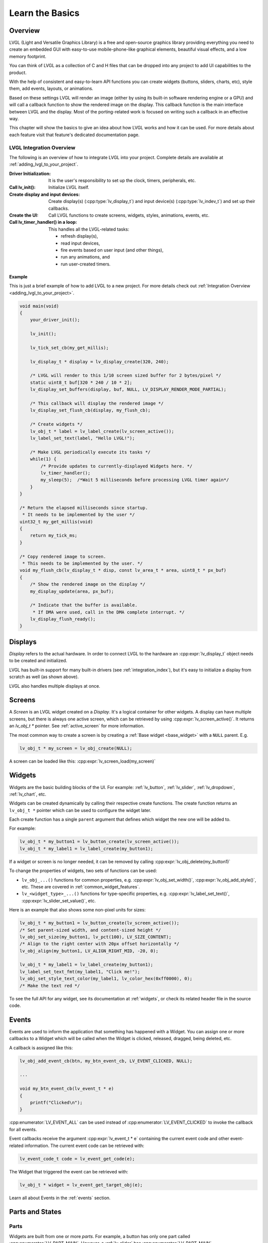 .. _learn_the_basics:

================
Learn the Basics
================

Overview
********

LVGL (Light and Versatile Graphics Library) is a free and open-source graphics
library providing everything you need to create an embedded GUI with easy-to-use
mobile-phone-like graphical elements, beautiful visual effects, and a low memory
footprint.

You can think of LVGL as a collection of C and H files that can be dropped into
any project to add UI capabilities to the product.

With the help of consistent and easy-to-learn API functions you can create widgets
(buttons, sliders, charts, etc), style them, add events, layouts, or animations.

Based on these settings LVGL will render an image (either by using its built-in
software rendering engine or a GPU) and will call a callback function to show
the rendered image on the display. This callback function is the main interface
between LVGL and the display. Most of the porting-related work is focused on
writing such a callback in an effective way.

This chapter will show the basics to give an idea about how LVGL works and how it can be used.
For more details about each feature visit that feature's dedicated documentation page.


.. _lvgl_integration_overview:

LVGL Integration Overview
-------------------------

The following is an overview of how to integrate LVGL into your project.  Complete
details are available at :ref:`adding_lvgl_to_your_project`.

:Driver Initialization:              It is the user's responsibility to set up the
                                     clock, timers, peripherals, etc.
:Call lv_init():                     Initialize LVGL itself.
:Create display and input devices:   Create display(s) (:cpp:type:`lv_display_t`)
                                     and input device(s)  (:cpp:type:`lv_indev_t`)
                                     and set up their callbacks.
:Create the UI:                      Call LVGL functions to create screens, widgets,
                                     styles, animations, events, etc.
:Call lv_timer_handler() in a loop:  This handles all the LVGL-related tasks:

   - refresh display(s),
   - read input devices,
   - fire events based on user input (and other things),
   - run any animations, and
   - run user-created timers.


Example
~~~~~~~

This is just a brief example of how to add LVGL to a new project. For more details
check out :ref:`Integration Overview <adding_lvgl_to_your_project>`.

.. code-block:: c

    void main(void)
    {
        your_driver_init();

        lv_init();

        lv_tick_set_cb(my_get_millis);

        lv_display_t * display = lv_display_create(320, 240);

        /* LVGL will render to this 1/10 screen sized buffer for 2 bytes/pixel */
        static uint8_t buf[320 * 240 / 10 * 2];
        lv_display_set_buffers(display, buf, NULL, LV_DISPLAY_RENDER_MODE_PARTIAL);

        /* This callback will display the rendered image */
        lv_display_set_flush_cb(display, my_flush_cb);

        /* Create widgets */
        lv_obj_t * label = lv_label_create(lv_screen_active());
        lv_label_set_text(label, "Hello LVGL!");

        /* Make LVGL periodically execute its tasks */
        while(1) {
            /* Provide updates to currently-displayed Widgets here. */
            lv_timer_handler();
            my_sleep(5);  /*Wait 5 milliseconds before processing LVGL timer again*/
        }
    }

    /* Return the elapsed milliseconds since startup.
     * It needs to be implemented by the user */
    uint32_t my_get_millis(void)
    {
        return my_tick_ms;
    }

    /* Copy rendered image to screen.
     * This needs to be implemented by the user. */
    void my_flush_cb(lv_display_t * disp, const lv_area_t * area, uint8_t * px_buf)
    {
        /* Show the rendered image on the display */
        my_display_update(area, px_buf);

        /* Indicate that the buffer is available.
         * If DMA were used, call in the DMA complete interrupt. */
        lv_display_flush_ready();
    }



.. _basics_displays:

Displays
********

*Display* refers to the actual hardware. In order to connect LVGL to the hardware an :cpp:expr:`lv_display_t`
object needs to be created and initialized.

LVGL has built-in support for many built-in drivers (see :ref:`integration_index`), but it's easy to initialize a
display from scratch as well (as shown above).

LVGL also handles multiple displays at once.



.. _basics_screens:

Screens
*******

A *Screen* is an LVGL widget created on a *Display*. It's a logical container for other widgets. A display can
have multiple screens, but there is always one active screen, which can be retrieved by using :cpp:expr:`lv_screen_active()`.
It returns an `lv_obj_t *` pointer. See :ref:`active_screen` for more information.

The most common way to create a screen is by creating a :ref:`Base widget <base_widget>` with a ``NULL`` parent. E.g.

.. code-block:: c

    lv_obj_t * my_screen = lv_obj_create(NULL);

A screen can be loaded like this: :cpp:expr:`lv_screen_load(my_screen)`



.. _basics:widgets:

Widgets
*******

Widgets are the basic building blocks of the UI. For example:
:ref:`lv_button`, :ref:`lv_slider`, :ref:`lv_dropdown`, :ref:`lv_chart`, etc.

Widgets can be created dynamically by calling their respective create functions. The
create function returns an ``lv_obj_t *`` pointer which can be used to configure the widget later.

Each create function has a single ``parent`` argument that defines which widget the new one will be added to.

For example:

.. code-block:: c

    lv_obj_t * my_button1 = lv_button_create(lv_screen_active());
    lv_obj_t * my_label1 = lv_label_create(my_button1);

If a widget or screen is no longer needed, it can be removed by calling
:cpp:expr:`lv_obj_delete(my_button1)`

To change the properties of widgets, two sets of functions can be used:

- ``lv_obj_...()`` functions for common properties, e.g. :cpp:expr:`lv_obj_set_width()`, :cpp:expr:`lv_obj_add_style()`, etc. These are covered in :ref:`common_widget_features`.

- ``lv_<widget_type>_...()`` functions for type-specific properties, e.g.  :cpp:expr:`lv_label_set_text()`, :cpp:expr:`lv_slider_set_value()`, etc.

Here is an example that also shows some non-pixel units for sizes:

.. code-block:: c

    lv_obj_t * my_button1 = lv_button_create(lv_screen_active());
    /* Set parent-sized width, and content-sized height */
    lv_obj_set_size(my_button1, lv_pct(100), LV_SIZE_CONTENT);
    /* Align to the right center with 20px offset horizontally */
    lv_obj_align(my_button1, LV_ALIGN_RIGHT_MID, -20, 0);

    lv_obj_t * my_label1 = lv_label_create(my_button1);
    lv_label_set_text_fmt(my_label1, "Click me!");
    lv_obj_set_style_text_color(my_label1, lv_color_hex(0xff0000), 0);
    /* Make the text red */

To see the full API for any widget, see its documentation at :ref:`widgets`, or check
its related header file in the source code.



.. _basics_events:

Events
******

Events are used to inform the application that something has happened with a Widget.
You can assign one or more callbacks to a Widget which will be called when the Widget
is clicked, released, dragged, being deleted, etc.

A callback is assigned like this:

.. code-block:: c

   lv_obj_add_event_cb(btn, my_btn_event_cb, LV_EVENT_CLICKED, NULL);

   ...

   void my_btn_event_cb(lv_event_t * e)
   {
       printf("Clicked\n");
   }

:cpp:enumerator:`LV_EVENT_ALL` can be used instead of :cpp:enumerator:`LV_EVENT_CLICKED`
to invoke the callback for all events.

Event callbacks receive the argument :cpp:expr:`lv_event_t * e` containing the
current event code and other event-related information. The current event code can
be retrieved with:

.. code-block:: c

    lv_event_code_t code = lv_event_get_code(e);

The Widget that triggered the event can be retrieved with:

.. code-block:: c

    lv_obj_t * widget = lv_event_get_target_obj(e);

Learn all about Events in the :ref:`events` section.



Parts and States
****************

.. _basics_parts:

Parts
-----

Widgets are built from one or more *parts*. For example, a button
has only one part called :cpp:enumerator:`LV_PART_MAIN`. However, a
:ref:`lv_slider` has :cpp:enumerator:`LV_PART_MAIN`, :cpp:enumerator:`LV_PART_INDICATOR`
and :cpp:enumerator:`LV_PART_KNOB`.

By using parts you can apply different :ref:`styles <basics_styles>` to the parts
of a widget.

Read the Widget's documentation to learn which parts it uses.


.. _basics_states:

States
------

Widgets can be in a combination of the following states:

- :cpp:enumerator:`LV_STATE_DEFAULT`: Normal, released state
- :cpp:enumerator:`LV_STATE_CHECKED`: Toggled or checked state
- :cpp:enumerator:`LV_STATE_FOCUSED`: Focused via keypad or encoder or clicked via touchpad/mouse
- :cpp:enumerator:`LV_STATE_FOCUS_KEY`: Focused via keypad or encoder but not via touchpad/mouse
- :cpp:enumerator:`LV_STATE_EDITED`: Edited by an encoder
- :cpp:enumerator:`LV_STATE_HOVERED`: Hovered by mouse
- :cpp:enumerator:`LV_STATE_PRESSED`: Being pressed
- :cpp:enumerator:`LV_STATE_SCROLLED`: Being scrolled
- :cpp:enumerator:`LV_STATE_DISABLED`: Disabled

For example, if you press a Widget it will automatically go to the
:cpp:enumerator:`LV_STATE_FOCUSED` and :cpp:enumerator:`LV_STATE_PRESSED` states. When you
release it, the :cpp:enumerator:`LV_STATE_PRESSED` state will be removed while the
:cpp:enumerator:`LV_STATE_FOCUSED` state remains active.

To check if a Widget is in a given state use
:cpp:expr:`lv_obj_has_state(widget, LV_STATE_...)`. It will return ``true`` if the
Widget is currently in that state.

To programmatically add or remove states use:

.. code-block:: c

   lv_obj_add_state(widget, LV_STATE_...);
   lv_obj_remove_state(widget, LV_STATE_...);



.. _basics_styles:

Styles
******

Initializing styles
-------------------

Styles are carried in :cpp:struct:`lv_style_t` objects. They contain properties such as
background color, border width, font, etc.

The styles can be added to a widget's given :ref:`Part <basics_parts>` and :ref:`State <basics_states>`.
Only their pointer is saved in the Widgets so they need to be defined as static or global variables.

Before using a style it needs to be initialized with :cpp:expr:`lv_style_init(&style1)`.
After that, properties can be added to configure the style. For example:

.. code-block:: c

    static lv_style_t style1;
    lv_style_init(&style1);
    lv_style_set_bg_color(&style1, lv_color_hex(0xa03080));
    lv_style_set_border_width(&style1, 2);

See :ref:`styles_overview` for more details.

See :ref:`style_properties` to see the full list.


Adding styles to the widgets
----------------------------

After that it can be added to widgets:

.. code-block:: c

    lv_obj_add_style(my_button1, &style1, 0); /*0 means add to the main part and default state*/
    lv_obj_add_style(my_checkbox1, &style1, LV_STATE_DISABLED); /*Add to checkbox's disabled state*/
    lv_obj_add_style(my_slider1, &style1, LV_PART_KNOB | LV_STATE_PRESSED); /*Add to the slider's knob pressed state*/


Inheritance
-----------

Some properties (particularly the text-related ones) can be inherited. This
means if a property is not set in a Widget it will be searched for in
its parents. For example, you can set the font once in the screen's
style and all text on that screen will inherit it by default, unless the
font is specified on the widget or one of its parents.


Local styles
------------

Local style properties also can be added to Widgets. This creates a
style which resides inside the Widget and is used only by that Widget:

.. code-block:: c

    lv_obj_set_style_bg_color(slider1, lv_color_hex(0x2080bb), LV_PART_INDICATOR | LV_STATE_PRESSED);

See :ref:`styles` for full details.



.. _basics_subjects:

Subjects and Observers
**********************

Subjects and Observers are powerful tools to easily create data bindings.

Subjects are global :cpp:expr:`lv_subject_t` variables that store integer, color, string, etc. values.

Either the UI or the application can subscribe to these subjects by creating *observer callbacks* that
are notified when the subject changes.

A widget can also subscribe to a subject. This way, when the widget is deleted, it will be automatically unsubscribed.

For some widgets, helper functions make it simple to connect them to subjects. E.g.:
:cpp:expr:`lv_slider_bind_value()`, :cpp:expr:`lv_label_bind_text()`.

In general, using subjects and observers is a way to connect various parts of the UI and make them dynamically
react to application data changes—or allow the application to react to UI changes.

.. code-block:: c

    static void label_observer_cb(lv_observer_t * observer, lv_subject_t * subject)
    {
        lv_obj_t * label = lv_observer_get_target_obj(observer);
        lv_label_set_text_fmt(label, "Progress: %d", lv_subject_get_int(subject));
    }

    ...

    static lv_subject_t subject1;
    lv_subject_init_int(&subject1, 10);

    lv_obj_t * label1 = lv_label_create(lv_screen_active());
    /*lv_label_bind_text could have been used too*/
    lv_subject_add_observer_obj(&subject1, label_observer_cb, label1, NULL);

    lv_obj_t * slider1 = lv_slider_create(lv_screen_active());
    lv_slider_bind_value(slider1, &subject1);
    lv_obj_set_y(slider1, 30);

    lv_subject_set_int(&subject1, 30);

Learn more on the documentation page of :ref:`Observers <observer_how_to_use>`.

